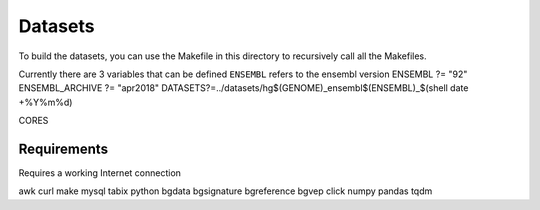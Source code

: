 
Datasets
--------

To build the datasets, you can use the Makefile in this
directory to recursively call all the Makefiles.

Currently there are 3 variables that can be defined
``ENSEMBL`` refers to the ensembl version
ENSEMBL ?= "92"
ENSEMBL_ARCHIVE ?= "apr2018"
DATASETS?=../datasets/hg$(GENOME)_ensembl$(ENSEMBL)_$(shell date +%Y%m%d)


CORES


Requirements
************

Requires a working Internet connection

awk
curl
make
mysql
tabix
python
bgdata
bgsignature
bgreference
bgvep
click
numpy
pandas
tqdm